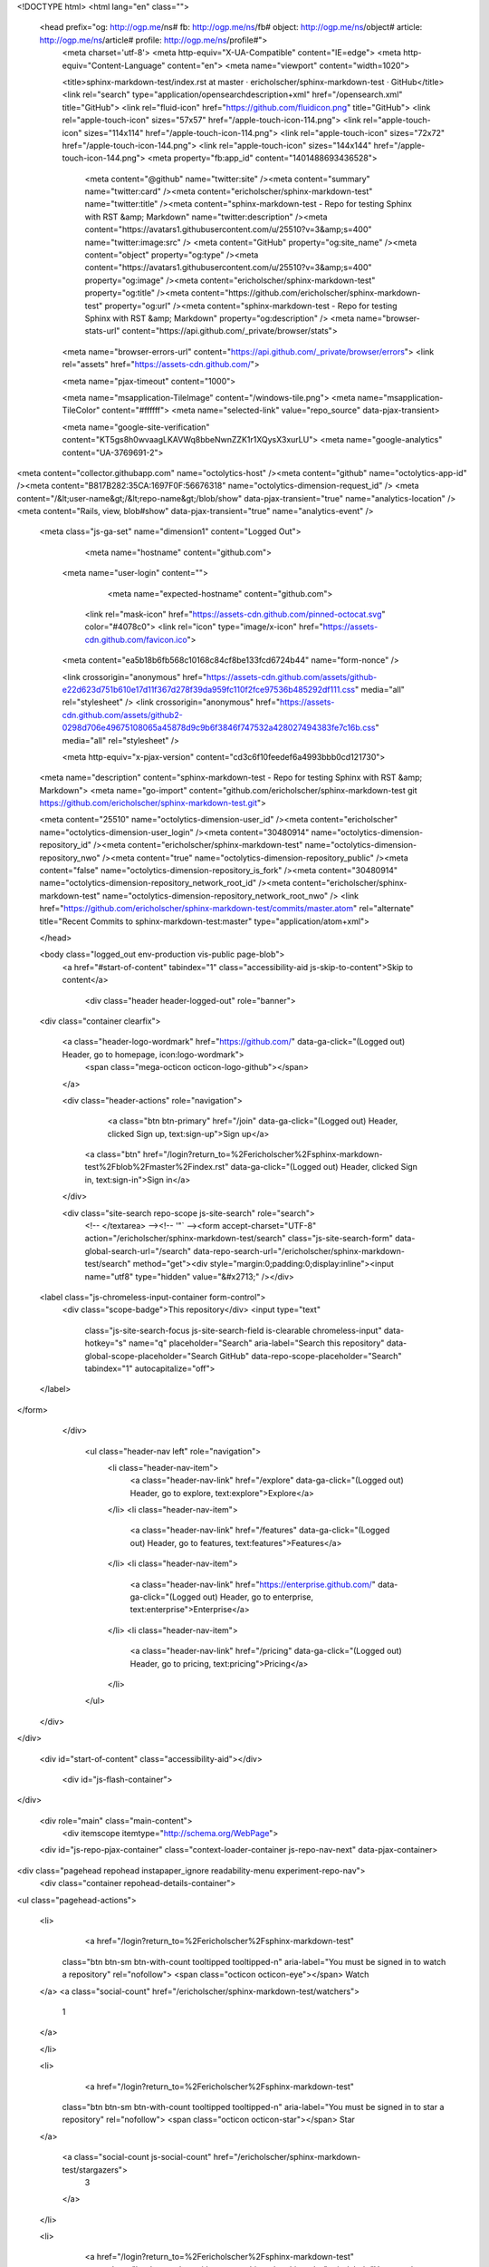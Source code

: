 



<!DOCTYPE html>
<html lang="en" class="">
  <head prefix="og: http://ogp.me/ns# fb: http://ogp.me/ns/fb# object: http://ogp.me/ns/object# article: http://ogp.me/ns/article# profile: http://ogp.me/ns/profile#">
    <meta charset='utf-8'>
    <meta http-equiv="X-UA-Compatible" content="IE=edge">
    <meta http-equiv="Content-Language" content="en">
    <meta name="viewport" content="width=1020">
    
    
    <title>sphinx-markdown-test/index.rst at master · ericholscher/sphinx-markdown-test · GitHub</title>
    <link rel="search" type="application/opensearchdescription+xml" href="/opensearch.xml" title="GitHub">
    <link rel="fluid-icon" href="https://github.com/fluidicon.png" title="GitHub">
    <link rel="apple-touch-icon" sizes="57x57" href="/apple-touch-icon-114.png">
    <link rel="apple-touch-icon" sizes="114x114" href="/apple-touch-icon-114.png">
    <link rel="apple-touch-icon" sizes="72x72" href="/apple-touch-icon-144.png">
    <link rel="apple-touch-icon" sizes="144x144" href="/apple-touch-icon-144.png">
    <meta property="fb:app_id" content="1401488693436528">

      <meta content="@github" name="twitter:site" /><meta content="summary" name="twitter:card" /><meta content="ericholscher/sphinx-markdown-test" name="twitter:title" /><meta content="sphinx-markdown-test - Repo for testing Sphinx with RST &amp; Markdown" name="twitter:description" /><meta content="https://avatars1.githubusercontent.com/u/25510?v=3&amp;s=400" name="twitter:image:src" />
      <meta content="GitHub" property="og:site_name" /><meta content="object" property="og:type" /><meta content="https://avatars1.githubusercontent.com/u/25510?v=3&amp;s=400" property="og:image" /><meta content="ericholscher/sphinx-markdown-test" property="og:title" /><meta content="https://github.com/ericholscher/sphinx-markdown-test" property="og:url" /><meta content="sphinx-markdown-test - Repo for testing Sphinx with RST &amp; Markdown" property="og:description" />
      <meta name="browser-stats-url" content="https://api.github.com/_private/browser/stats">
    <meta name="browser-errors-url" content="https://api.github.com/_private/browser/errors">
    <link rel="assets" href="https://assets-cdn.github.com/">
    
    <meta name="pjax-timeout" content="1000">
    

    <meta name="msapplication-TileImage" content="/windows-tile.png">
    <meta name="msapplication-TileColor" content="#ffffff">
    <meta name="selected-link" value="repo_source" data-pjax-transient>

    <meta name="google-site-verification" content="KT5gs8h0wvaagLKAVWq8bbeNwnZZK1r1XQysX3xurLU">
    <meta name="google-analytics" content="UA-3769691-2">

<meta content="collector.githubapp.com" name="octolytics-host" /><meta content="github" name="octolytics-app-id" /><meta content="B817B282:35CA:1697F0F:56676318" name="octolytics-dimension-request_id" />
<meta content="/&lt;user-name&gt;/&lt;repo-name&gt;/blob/show" data-pjax-transient="true" name="analytics-location" />
<meta content="Rails, view, blob#show" data-pjax-transient="true" name="analytics-event" />


  <meta class="js-ga-set" name="dimension1" content="Logged Out">



        <meta name="hostname" content="github.com">
    <meta name="user-login" content="">

        <meta name="expected-hostname" content="github.com">

      <link rel="mask-icon" href="https://assets-cdn.github.com/pinned-octocat.svg" color="#4078c0">
      <link rel="icon" type="image/x-icon" href="https://assets-cdn.github.com/favicon.ico">

    <meta content="ea5b18b6fb568c10168c84cf8be133fcd6724b44" name="form-nonce" />

    <link crossorigin="anonymous" href="https://assets-cdn.github.com/assets/github-e22d623d751b610e17d11f367d278f39da959fc110f2fce97536b485292df111.css" media="all" rel="stylesheet" />
    <link crossorigin="anonymous" href="https://assets-cdn.github.com/assets/github2-0298d706e49675108065a45878d9c9b6f3846f747532a428027494383fe7c16b.css" media="all" rel="stylesheet" />
    
    
    


    <meta http-equiv="x-pjax-version" content="cd3c6f10feedef6a4993bbb0cd121730">

      
  <meta name="description" content="sphinx-markdown-test - Repo for testing Sphinx with RST &amp; Markdown">
  <meta name="go-import" content="github.com/ericholscher/sphinx-markdown-test git https://github.com/ericholscher/sphinx-markdown-test.git">

  <meta content="25510" name="octolytics-dimension-user_id" /><meta content="ericholscher" name="octolytics-dimension-user_login" /><meta content="30480914" name="octolytics-dimension-repository_id" /><meta content="ericholscher/sphinx-markdown-test" name="octolytics-dimension-repository_nwo" /><meta content="true" name="octolytics-dimension-repository_public" /><meta content="false" name="octolytics-dimension-repository_is_fork" /><meta content="30480914" name="octolytics-dimension-repository_network_root_id" /><meta content="ericholscher/sphinx-markdown-test" name="octolytics-dimension-repository_network_root_nwo" />
  <link href="https://github.com/ericholscher/sphinx-markdown-test/commits/master.atom" rel="alternate" title="Recent Commits to sphinx-markdown-test:master" type="application/atom+xml">

  </head>


  <body class="logged_out   env-production  vis-public page-blob">
    <a href="#start-of-content" tabindex="1" class="accessibility-aid js-skip-to-content">Skip to content</a>

    
    
    



      
      <div class="header header-logged-out" role="banner">
  <div class="container clearfix">

    <a class="header-logo-wordmark" href="https://github.com/" data-ga-click="(Logged out) Header, go to homepage, icon:logo-wordmark">
      <span class="mega-octicon octicon-logo-github"></span>
    </a>

    <div class="header-actions" role="navigation">
        <a class="btn btn-primary" href="/join" data-ga-click="(Logged out) Header, clicked Sign up, text:sign-up">Sign up</a>
      <a class="btn" href="/login?return_to=%2Fericholscher%2Fsphinx-markdown-test%2Fblob%2Fmaster%2Findex.rst" data-ga-click="(Logged out) Header, clicked Sign in, text:sign-in">Sign in</a>
    </div>

    <div class="site-search repo-scope js-site-search" role="search">
      <!-- </textarea> --><!-- '"` --><form accept-charset="UTF-8" action="/ericholscher/sphinx-markdown-test/search" class="js-site-search-form" data-global-search-url="/search" data-repo-search-url="/ericholscher/sphinx-markdown-test/search" method="get"><div style="margin:0;padding:0;display:inline"><input name="utf8" type="hidden" value="&#x2713;" /></div>
  <label class="js-chromeless-input-container form-control">
    <div class="scope-badge">This repository</div>
    <input type="text"
      class="js-site-search-focus js-site-search-field is-clearable chromeless-input"
      data-hotkey="s"
      name="q"
      placeholder="Search"
      aria-label="Search this repository"
      data-global-scope-placeholder="Search GitHub"
      data-repo-scope-placeholder="Search"
      tabindex="1"
      autocapitalize="off">
  </label>
</form>
    </div>

      <ul class="header-nav left" role="navigation">
          <li class="header-nav-item">
            <a class="header-nav-link" href="/explore" data-ga-click="(Logged out) Header, go to explore, text:explore">Explore</a>
          </li>
          <li class="header-nav-item">
            <a class="header-nav-link" href="/features" data-ga-click="(Logged out) Header, go to features, text:features">Features</a>
          </li>
          <li class="header-nav-item">
            <a class="header-nav-link" href="https://enterprise.github.com/" data-ga-click="(Logged out) Header, go to enterprise, text:enterprise">Enterprise</a>
          </li>
          <li class="header-nav-item">
            <a class="header-nav-link" href="/pricing" data-ga-click="(Logged out) Header, go to pricing, text:pricing">Pricing</a>
          </li>
      </ul>

  </div>
</div>



    <div id="start-of-content" class="accessibility-aid"></div>

      <div id="js-flash-container">
</div>


    <div role="main" class="main-content">
        <div itemscope itemtype="http://schema.org/WebPage">
    <div id="js-repo-pjax-container" class="context-loader-container js-repo-nav-next" data-pjax-container>
      
<div class="pagehead repohead instapaper_ignore readability-menu experiment-repo-nav">
  <div class="container repohead-details-container">

    

<ul class="pagehead-actions">

  <li>
      <a href="/login?return_to=%2Fericholscher%2Fsphinx-markdown-test"
    class="btn btn-sm btn-with-count tooltipped tooltipped-n"
    aria-label="You must be signed in to watch a repository" rel="nofollow">
    <span class="octicon octicon-eye"></span>
    Watch
  </a>
  <a class="social-count" href="/ericholscher/sphinx-markdown-test/watchers">
    1
  </a>

  </li>

  <li>
      <a href="/login?return_to=%2Fericholscher%2Fsphinx-markdown-test"
    class="btn btn-sm btn-with-count tooltipped tooltipped-n"
    aria-label="You must be signed in to star a repository" rel="nofollow">
    <span class="octicon octicon-star"></span>
    Star
  </a>

    <a class="social-count js-social-count" href="/ericholscher/sphinx-markdown-test/stargazers">
      3
    </a>

  </li>

  <li>
      <a href="/login?return_to=%2Fericholscher%2Fsphinx-markdown-test"
        class="btn btn-sm btn-with-count tooltipped tooltipped-n"
        aria-label="You must be signed in to fork a repository" rel="nofollow">
        <span class="octicon octicon-repo-forked"></span>
        Fork
      </a>

    <a href="/ericholscher/sphinx-markdown-test/network" class="social-count">
      3
    </a>
  </li>
</ul>

    <h1 itemscope itemtype="http://data-vocabulary.org/Breadcrumb" class="entry-title public ">
  <span class="octicon octicon-repo"></span>
  <span class="author"><a href="/ericholscher" class="url fn" itemprop="url" rel="author"><span itemprop="title">ericholscher</span></a></span><!--
--><span class="path-divider">/</span><!--
--><strong><a href="/ericholscher/sphinx-markdown-test" data-pjax="#js-repo-pjax-container">sphinx-markdown-test</a></strong>

  <span class="page-context-loader">
    <img alt="" height="16" src="https://assets-cdn.github.com/images/spinners/octocat-spinner-32.gif" width="16" />
  </span>

</h1>

  </div>
  <div class="container">
    
<nav class="reponav js-repo-nav js-sidenav-container-pjax js-octicon-loaders"
     role="navigation"
     data-pjax="#js-repo-pjax-container">

  <a href="/ericholscher/sphinx-markdown-test" aria-label="Code" aria-selected="true" class="js-selected-navigation-item selected reponav-item" data-hotkey="g c" data-selected-links="repo_source repo_downloads repo_commits repo_releases repo_tags repo_branches /ericholscher/sphinx-markdown-test">
    <span class="octicon octicon-code"></span>
    Code
</a>
    <a href="/ericholscher/sphinx-markdown-test/issues" class="js-selected-navigation-item reponav-item" data-hotkey="g i" data-selected-links="repo_issues repo_labels repo_milestones /ericholscher/sphinx-markdown-test/issues">
      <span class="octicon octicon-issue-opened"></span>
      Issues
      <span class="counter">0</span>
</a>
  <a href="/ericholscher/sphinx-markdown-test/pulls" class="js-selected-navigation-item reponav-item" data-hotkey="g p" data-selected-links="repo_pulls /ericholscher/sphinx-markdown-test/pulls">
    <span class="octicon octicon-git-pull-request"></span>
    Pull requests
    <span class="counter">0</span>
</a>

  <a href="/ericholscher/sphinx-markdown-test/pulse" class="js-selected-navigation-item reponav-item" data-selected-links="pulse /ericholscher/sphinx-markdown-test/pulse">
    <span class="octicon octicon-pulse"></span>
    Pulse
</a>
  <a href="/ericholscher/sphinx-markdown-test/graphs" class="js-selected-navigation-item reponav-item" data-selected-links="repo_graphs repo_contributors /ericholscher/sphinx-markdown-test/graphs">
    <span class="octicon octicon-graph"></span>
    Graphs
</a>

</nav>

  </div>
</div>

<div class="container new-discussion-timeline experiment-repo-nav">
  <div class="repository-content">

    

<a href="/ericholscher/sphinx-markdown-test/blob/d7436d6fa12e08f172edd47ce866b6b214502bc9/index.rst" class="hidden js-permalink-shortcut" data-hotkey="y">Permalink</a>

<!-- blob contrib key: blob_contributors:v21:aa0782b34f71ff00c62a14d5610ca559 -->

<div class="file-navigation js-zeroclipboard-container">
  
<div class="select-menu js-menu-container js-select-menu left">
  <button class="btn btn-sm select-menu-button js-menu-target css-truncate" data-hotkey="w"
    title="master"
    type="button" aria-label="Switch branches or tags" tabindex="0" aria-haspopup="true">
    <i>Branch:</i>
    <span class="js-select-button css-truncate-target">master</span>
  </button>

  <div class="select-menu-modal-holder js-menu-content js-navigation-container" data-pjax aria-hidden="true">

    <div class="select-menu-modal">
      <div class="select-menu-header">
        <span class="octicon octicon-x js-menu-close" role="button" aria-label="Close"></span>
        <span class="select-menu-title">Switch branches/tags</span>
      </div>

      <div class="select-menu-filters">
        <div class="select-menu-text-filter">
          <input type="text" aria-label="Filter branches/tags" id="context-commitish-filter-field" class="js-filterable-field js-navigation-enable" placeholder="Filter branches/tags">
        </div>
        <div class="select-menu-tabs">
          <ul>
            <li class="select-menu-tab">
              <a href="#" data-tab-filter="branches" data-filter-placeholder="Filter branches/tags" class="js-select-menu-tab" role="tab">Branches</a>
            </li>
            <li class="select-menu-tab">
              <a href="#" data-tab-filter="tags" data-filter-placeholder="Find a tag…" class="js-select-menu-tab" role="tab">Tags</a>
            </li>
          </ul>
        </div>
      </div>

      <div class="select-menu-list select-menu-tab-bucket js-select-menu-tab-bucket" data-tab-filter="branches" role="menu">

        <div data-filterable-for="context-commitish-filter-field" data-filterable-type="substring">


            <a class="select-menu-item js-navigation-item js-navigation-open "
               href="/ericholscher/sphinx-markdown-test/blob/gh-pages/index.rst"
               data-name="gh-pages"
               data-skip-pjax="true"
               rel="nofollow">
              <span class="select-menu-item-icon octicon octicon-check"></span>
              <span class="select-menu-item-text css-truncate-target" title="gh-pages">
                gh-pages
              </span>
            </a>
            <a class="select-menu-item js-navigation-item js-navigation-open selected"
               href="/ericholscher/sphinx-markdown-test/blob/master/index.rst"
               data-name="master"
               data-skip-pjax="true"
               rel="nofollow">
              <span class="select-menu-item-icon octicon octicon-check"></span>
              <span class="select-menu-item-text css-truncate-target" title="master">
                master
              </span>
            </a>
        </div>

          <div class="select-menu-no-results">Nothing to show</div>
      </div>

      <div class="select-menu-list select-menu-tab-bucket js-select-menu-tab-bucket" data-tab-filter="tags">
        <div data-filterable-for="context-commitish-filter-field" data-filterable-type="substring">


        </div>

        <div class="select-menu-no-results">Nothing to show</div>
      </div>

    </div>
  </div>
</div>

  <div class="btn-group right">
    <a href="/ericholscher/sphinx-markdown-test/find/master"
          class="js-show-file-finder btn btn-sm"
          data-pjax
          data-hotkey="t">
      Find file
    </a>
    <button aria-label="Copy file path to clipboard" class="js-zeroclipboard btn btn-sm zeroclipboard-button tooltipped tooltipped-s" data-copied-hint="Copied!" type="button">Copy path</button>
  </div>
  <div class="breadcrumb js-zeroclipboard-target">
    <span class="repo-root js-repo-root"><span itemscope="" itemtype="http://data-vocabulary.org/Breadcrumb"><a href="/ericholscher/sphinx-markdown-test" class="" data-branch="master" data-pjax="true" itemscope="url"><span itemprop="title">sphinx-markdown-test</span></a></span></span><span class="separator">/</span><strong class="final-path">index.rst</strong>
  </div>
</div>


  <div class="commit-tease">
      <span class="right">
        <a class="commit-tease-sha" href="/ericholscher/sphinx-markdown-test/commit/2bfd89046590e2e2237e1b608c591be34fe84556" data-pjax>
          2bfd890
        </a>
        <time datetime="2015-10-16T18:43:57Z" is="relative-time">Oct 16, 2015</time>
      </span>
      <div>
        <img alt="@ericholscher" class="avatar" height="20" src="https://avatars0.githubusercontent.com/u/25510?v=3&amp;s=40" width="20" />
        <a href="/ericholscher" class="user-mention" rel="author">ericholscher</a>
          <a href="/ericholscher/sphinx-markdown-test/commit/2bfd89046590e2e2237e1b608c591be34fe84556" class="message" data-pjax="true" title="Small updates">Small updates</a>
      </div>

    <div class="commit-tease-contributors">
      <a class="muted-link contributors-toggle" href="#blob_contributors_box" rel="facebox">
        <strong>1</strong>
         contributor
      </a>
      
    </div>

    <div id="blob_contributors_box" style="display:none">
      <h2 class="facebox-header" data-facebox-id="facebox-header">Users who have contributed to this file</h2>
      <ul class="facebox-user-list" data-facebox-id="facebox-description">
          <li class="facebox-user-list-item">
            <img alt="@ericholscher" height="24" src="https://avatars2.githubusercontent.com/u/25510?v=3&amp;s=48" width="24" />
            <a href="/ericholscher">ericholscher</a>
          </li>
      </ul>
    </div>
  </div>

<div class="file">
  <div class="file-header">
  <div class="file-actions">

    <div class="btn-group">
      <a href="/ericholscher/sphinx-markdown-test/raw/master/index.rst" class="btn btn-sm " id="raw-url">Raw</a>
        <a href="/ericholscher/sphinx-markdown-test/blame/master/index.rst" class="btn btn-sm js-update-url-with-hash">Blame</a>
      <a href="/ericholscher/sphinx-markdown-test/commits/master/index.rst" class="btn btn-sm " rel="nofollow">History</a>
    </div>


        <button type="button" class="octicon-btn disabled tooltipped tooltipped-nw"
          aria-label="You must be signed in to make or propose changes">
          <span class="octicon octicon-pencil"></span>
        </button>
        <button type="button" class="octicon-btn octicon-btn-danger disabled tooltipped tooltipped-nw"
          aria-label="You must be signed in to make or propose changes">
          <span class="octicon octicon-trashcan"></span>
        </button>
  </div>

  <div class="file-info">
      18 lines (10 sloc)
      <span class="file-info-divider"></span>
    127 Bytes
  </div>
</div>

  
  <div id="readme" class="blob instapaper_body">
    <article class="markdown-body entry-content" itemprop="mainContentOfPage"><h1><a id="user-content-markdown-test" class="anchor" href="#markdown-test" aria-hidden="true"><span class="octicon octicon-link"></span></a>Markdown test</h1>
<p>Markdown files:</p>
<p>RST files:</p>

</article>
  </div>

</div>

<a href="#jump-to-line" rel="facebox[.linejump]" data-hotkey="l" style="display:none">Jump to Line</a>
<div id="jump-to-line" style="display:none">
  <!-- </textarea> --><!-- '"` --><form accept-charset="UTF-8" action="" class="js-jump-to-line-form" method="get"><div style="margin:0;padding:0;display:inline"><input name="utf8" type="hidden" value="&#x2713;" /></div>
    <input class="linejump-input js-jump-to-line-field" type="text" placeholder="Jump to line&hellip;" aria-label="Jump to line" autofocus>
    <button type="submit" class="btn">Go</button>
</form></div>

  </div>
  <div class="modal-backdrop"></div>
</div>

    </div>
  </div>

    </div>

        <div class="container">
  <div class="site-footer" role="contentinfo">
    <ul class="site-footer-links right">
        <li><a href="https://status.github.com/" data-ga-click="Footer, go to status, text:status">Status</a></li>
      <li><a href="https://developer.github.com" data-ga-click="Footer, go to api, text:api">API</a></li>
      <li><a href="https://training.github.com" data-ga-click="Footer, go to training, text:training">Training</a></li>
      <li><a href="https://shop.github.com" data-ga-click="Footer, go to shop, text:shop">Shop</a></li>
        <li><a href="https://github.com/blog" data-ga-click="Footer, go to blog, text:blog">Blog</a></li>
        <li><a href="https://github.com/about" data-ga-click="Footer, go to about, text:about">About</a></li>
        <li><a href="https://github.com/pricing" data-ga-click="Footer, go to pricing, text:pricing">Pricing</a></li>

    </ul>

    <a href="https://github.com" aria-label="Homepage">
      <span class="mega-octicon octicon-mark-github" title="GitHub"></span>
</a>
    <ul class="site-footer-links">
      <li>&copy; 2015 <span title="0.06472s from github-fe144-cp1-prd.iad.github.net">GitHub</span>, Inc.</li>
        <li><a href="https://github.com/site/terms" data-ga-click="Footer, go to terms, text:terms">Terms</a></li>
        <li><a href="https://github.com/site/privacy" data-ga-click="Footer, go to privacy, text:privacy">Privacy</a></li>
        <li><a href="https://github.com/security" data-ga-click="Footer, go to security, text:security">Security</a></li>
        <li><a href="https://github.com/contact" data-ga-click="Footer, go to contact, text:contact">Contact</a></li>
        <li><a href="https://help.github.com" data-ga-click="Footer, go to help, text:help">Help</a></li>
    </ul>
  </div>
</div>



    
    
    

    <div id="ajax-error-message" class="flash flash-error">
      <span class="octicon octicon-alert"></span>
      <button type="button" class="flash-close js-flash-close js-ajax-error-dismiss" aria-label="Dismiss error">
        <span class="octicon octicon-x"></span>
      </button>
      Something went wrong with that request. Please try again.
    </div>


      <script crossorigin="anonymous" src="https://assets-cdn.github.com/assets/frameworks-b7c9523d93e6cd0235a0a8b7d1a691f7909d3834cd9c9caa7b1674ba508b644c.js"></script>
      <script async="async" crossorigin="anonymous" src="https://assets-cdn.github.com/assets/github-b42430c121e963c7370a99d029c78f3c2fdc9b75b73adf817f07802e33988e81.js"></script>
      
      
      
    <div class="js-stale-session-flash stale-session-flash flash flash-warn flash-banner hidden">
      <span class="octicon octicon-alert"></span>
      <span class="signed-in-tab-flash">You signed in with another tab or window. <a href="">Reload</a> to refresh your session.</span>
      <span class="signed-out-tab-flash">You signed out in another tab or window. <a href="">Reload</a> to refresh your session.</span>
    </div>
  </body>
</html>

